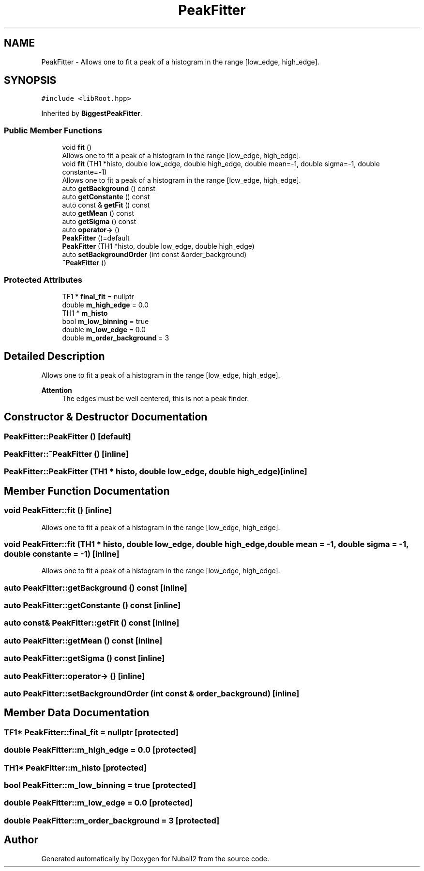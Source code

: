 .TH "PeakFitter" 3 "Mon Mar 25 2024" "Nuball2" \" -*- nroff -*-
.ad l
.nh
.SH NAME
PeakFitter \- Allows one to fit a peak of a histogram in the range [low_edge, high_edge]\&.  

.SH SYNOPSIS
.br
.PP
.PP
\fC#include <libRoot\&.hpp>\fP
.PP
Inherited by \fBBiggestPeakFitter\fP\&.
.SS "Public Member Functions"

.in +1c
.ti -1c
.RI "void \fBfit\fP ()"
.br
.RI "Allows one to fit a peak of a histogram in the range [low_edge, high_edge]\&. "
.ti -1c
.RI "void \fBfit\fP (TH1 *histo, double low_edge, double high_edge, double mean=\-1, double sigma=\-1, double constante=\-1)"
.br
.RI "Allows one to fit a peak of a histogram in the range [low_edge, high_edge]\&. "
.ti -1c
.RI "auto \fBgetBackground\fP () const"
.br
.ti -1c
.RI "auto \fBgetConstante\fP () const"
.br
.ti -1c
.RI "auto const  & \fBgetFit\fP () const"
.br
.ti -1c
.RI "auto \fBgetMean\fP () const"
.br
.ti -1c
.RI "auto \fBgetSigma\fP () const"
.br
.ti -1c
.RI "auto \fBoperator\->\fP ()"
.br
.ti -1c
.RI "\fBPeakFitter\fP ()=default"
.br
.ti -1c
.RI "\fBPeakFitter\fP (TH1 *histo, double low_edge, double high_edge)"
.br
.ti -1c
.RI "auto \fBsetBackgroundOrder\fP (int const &order_background)"
.br
.ti -1c
.RI "\fB~PeakFitter\fP ()"
.br
.in -1c
.SS "Protected Attributes"

.in +1c
.ti -1c
.RI "TF1 * \fBfinal_fit\fP = nullptr"
.br
.ti -1c
.RI "double \fBm_high_edge\fP = 0\&.0"
.br
.ti -1c
.RI "TH1 * \fBm_histo\fP"
.br
.ti -1c
.RI "bool \fBm_low_binning\fP = true"
.br
.ti -1c
.RI "double \fBm_low_edge\fP = 0\&.0"
.br
.ti -1c
.RI "double \fBm_order_background\fP = 3"
.br
.in -1c
.SH "Detailed Description"
.PP 
Allows one to fit a peak of a histogram in the range [low_edge, high_edge]\&. 


.PP
\fBAttention\fP
.RS 4
The edges must be well centered, this is not a peak finder\&. 
.RE
.PP

.SH "Constructor & Destructor Documentation"
.PP 
.SS "PeakFitter::PeakFitter ()\fC [default]\fP"

.SS "PeakFitter::~PeakFitter ()\fC [inline]\fP"

.SS "PeakFitter::PeakFitter (TH1 * histo, double low_edge, double high_edge)\fC [inline]\fP"

.SH "Member Function Documentation"
.PP 
.SS "void PeakFitter::fit ()\fC [inline]\fP"

.PP
Allows one to fit a peak of a histogram in the range [low_edge, high_edge]\&. 
.SS "void PeakFitter::fit (TH1 * histo, double low_edge, double high_edge, double mean = \fC\-1\fP, double sigma = \fC\-1\fP, double constante = \fC\-1\fP)\fC [inline]\fP"

.PP
Allows one to fit a peak of a histogram in the range [low_edge, high_edge]\&. 
.SS "auto PeakFitter::getBackground () const\fC [inline]\fP"

.SS "auto PeakFitter::getConstante () const\fC [inline]\fP"

.SS "auto const& PeakFitter::getFit () const\fC [inline]\fP"

.SS "auto PeakFitter::getMean () const\fC [inline]\fP"

.SS "auto PeakFitter::getSigma () const\fC [inline]\fP"

.SS "auto PeakFitter::operator\-> ()\fC [inline]\fP"

.SS "auto PeakFitter::setBackgroundOrder (int const & order_background)\fC [inline]\fP"

.SH "Member Data Documentation"
.PP 
.SS "TF1* PeakFitter::final_fit = nullptr\fC [protected]\fP"

.SS "double PeakFitter::m_high_edge = 0\&.0\fC [protected]\fP"

.SS "TH1* PeakFitter::m_histo\fC [protected]\fP"

.SS "bool PeakFitter::m_low_binning = true\fC [protected]\fP"

.SS "double PeakFitter::m_low_edge = 0\&.0\fC [protected]\fP"

.SS "double PeakFitter::m_order_background = 3\fC [protected]\fP"


.SH "Author"
.PP 
Generated automatically by Doxygen for Nuball2 from the source code\&.
